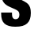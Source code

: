 SplineFontDB: 3.2
FontName: 0000_0000.ttf
FullName: Untitled19
FamilyName: Untitled19
Weight: Regular
Copyright: Copyright (c) 2022, 
UComments: "2022-6-25: Created with FontForge (http://fontforge.org)"
Version: 001.000
ItalicAngle: 0
UnderlinePosition: -100
UnderlineWidth: 50
Ascent: 800
Descent: 200
InvalidEm: 0
LayerCount: 2
Layer: 0 0 "Back" 1
Layer: 1 0 "Fore" 0
XUID: [1021 162 2050247783 1658903]
OS2Version: 0
OS2_WeightWidthSlopeOnly: 0
OS2_UseTypoMetrics: 1
CreationTime: 1656144971
ModificationTime: 1656144971
OS2TypoAscent: 0
OS2TypoAOffset: 1
OS2TypoDescent: 0
OS2TypoDOffset: 1
OS2TypoLinegap: 0
OS2WinAscent: 0
OS2WinAOffset: 1
OS2WinDescent: 0
OS2WinDOffset: 1
HheadAscent: 0
HheadAOffset: 1
HheadDescent: 0
HheadDOffset: 1
OS2Vendor: 'PfEd'
DEI: 91125
Encoding: ISO8859-1
UnicodeInterp: none
NameList: AGL For New Fonts
DisplaySize: -48
AntiAlias: 1
FitToEm: 0
BeginChars: 256 1

StartChar: S
Encoding: 83 83 0
Width: 1025
VWidth: 2048
Flags: HW
LayerCount: 2
Fore
SplineSet
36 415 m 1
 379 415 l 1
 379 355.666666667 382 314.666666667 388 292 c 0
 403.333333333 236.666666667 439.333333333 209 496 209 c 0
 532.666666667 209 561.666666667 221.333333333 583 246 c 0
 603 270 613 303.666666667 613 347 c 0
 613 389 604.333333333 421.666666667 587 445 c 0
 566.333333333 471.666666667 522 499.333333333 454 528 c 0
 334 579.333333333 262.666666667 611.666666667 240 625 c 0
 167.333333333 667 116.333333333 717.666666667 87 777 c 0
 61 829.666666667 48 896.333333333 48 977 c 0
 48 1255.66666667 201 1395 507 1395 c 0
 627.666666667 1395 720.666666667 1375 786 1335 c 0
 891.333333333 1270.33333333 943.666666667 1152.66666667 943 982 c 1
 605 982 l 1
 605 1024 602 1057 596 1081 c 0
 583.333333333 1131.66666667 551.333333333 1157 500 1157 c 0
 465.333333333 1157 438.666666667 1144.66666667 420 1120 c 0
 405.333333333 1099.33333333 398 1072.33333333 398 1039 c 0
 398 991 413.666666667 952.333333333 445 923 c 0
 467 903 506.333333333 881.333333333 563 858 c 0
 732.333333333 786.666666667 840.333333333 727.333333333 887 680 c 0
 945.666666667 619.333333333 975 528 975 406 c 0
 975 256.666666667 937.666666667 147.666666667 863 79 c 0
 822.333333333 40.3333333333 771.833333333 12.5 711.5 -4.5 c 128
 651.166666667 -21.5 575 -30 483 -30 c 0
 332.333333333 -30 220 2 146 66 c 0
 108 100 80.1666666667 142.666666667 62.5 194 c 128
 44.8333333333 245.333333333 36 310.666666667 36 390 c 0
 36 397 36 397 36 415 c 1
EndSplineSet
EndChar
EndChars
EndSplineFont
